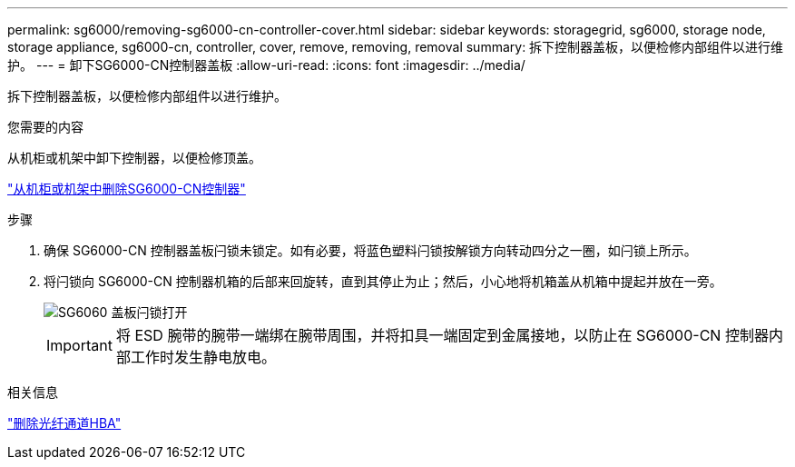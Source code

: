 ---
permalink: sg6000/removing-sg6000-cn-controller-cover.html 
sidebar: sidebar 
keywords: storagegrid, sg6000, storage node, storage appliance, sg6000-cn, controller, cover, remove, removing, removal 
summary: 拆下控制器盖板，以便检修内部组件以进行维护。 
---
= 卸下SG6000-CN控制器盖板
:allow-uri-read: 
:icons: font
:imagesdir: ../media/


[role="lead"]
拆下控制器盖板，以便检修内部组件以进行维护。

.您需要的内容
从机柜或机架中卸下控制器，以便检修顶盖。

link:removing-sg6000-cn-controller-from-cabinet-or-rack.html["从机柜或机架中删除SG6000-CN控制器"]

.步骤
. 确保 SG6000-CN 控制器盖板闩锁未锁定。如有必要，将蓝色塑料闩锁按解锁方向转动四分之一圈，如闩锁上所示。
. 将闩锁向 SG6000-CN 控制器机箱的后部来回旋转，直到其停止为止；然后，小心地将机箱盖从机箱中提起并放在一旁。
+
image::../media/sg6060_cover_latch_open.jpg[SG6060 盖板闩锁打开]

+

IMPORTANT: 将 ESD 腕带的腕带一端绑在腕带周围，并将扣具一端固定到金属接地，以防止在 SG6000-CN 控制器内部工作时发生静电放电。



.相关信息
link:removing-fibre-channel-hba.html["删除光纤通道HBA"]
